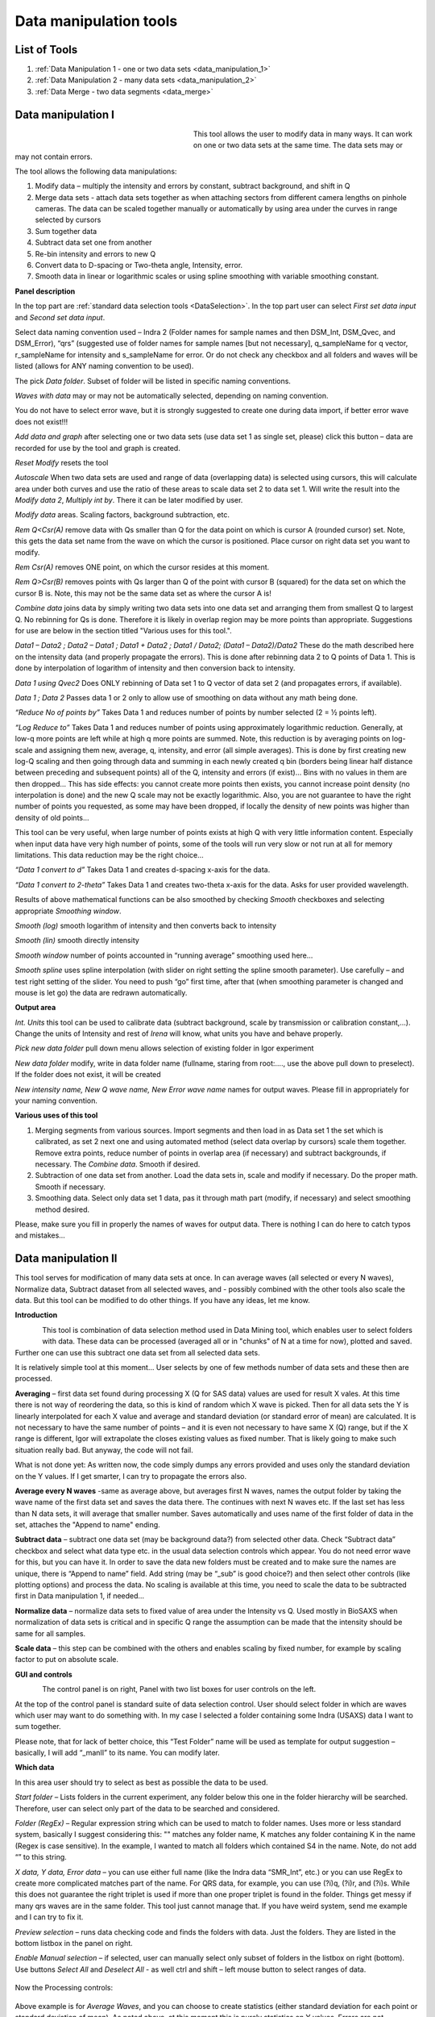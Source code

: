.. index:: Data Manipulation I

.. _data_manipulation_1:

Data manipulation tools
=======================

List of Tools
----------------

1.  :ref:`Data Manipulation 1 - one or two data sets <data_manipulation_1>`
2.  :ref:`Data Manipulation 2 - many data sets <data_manipulation_2>`
3.  :ref:`Data Merge - two data segments <data_merge>`

Data manipulation I
-------------------

.. Figure:: media/DataManipulation1.png
           :align: left
           :width: 280px
           :figwidth: 300px


This tool allows the user to modify data in many ways. It can work on one or two data sets at the same time. The data sets may or may not contain errors.

The tool allows the following data manipulations:

1. Modify data – multiply the intensity and errors by constant, subtract    background, and shift in Q

2. Merge data sets - attach data sets together as when attaching sectors    from different camera lengths on pinhole cameras. The data can be scaled together manually or automatically by using area under the curves in range selected by cursors

3. Sum together data

4. Subtract data set one from another

5. Re-bin intensity and errors to new Q

6. Convert data to D-spacing or Two-theta angle, Intensity, error.

7. Smooth data in linear or logarithmic scales or using spline smoothing with variable smoothing constant.

**Panel description**

In the top part are :ref:`standard data selection tools <DataSelection>`. In the top part user can select *First set data input* and \ *Second set data input*.

Select data naming convention used – Indra 2 (Folder names for sample names and then DSM\_Int, DSM\_Qvec, and DSM\_Error), “qrs” (suggested use of folder names for sample names [but not necessary], q\_sampleName for q vector, r\_sampleName for intensity and s\_sampleName for error. Or do not check any checkbox and all folders and waves will be listed (allows for ANY naming convention to be used).

The pick *Data folder*. Subset of folder will be listed in specific naming conventions.

*Waves with data* may or may not be automatically selected, depending on naming convention.

You do not have to select error wave, but it is strongly suggested to create one during data import, if better error wave does not exist!!!

*Add data and graph* after selecting one or two data sets (use data set 1 as single set, please) click this button – data are recorded for use by the tool and graph is created.

*Reset Modify* resets the tool

*Autoscale* When two data sets are used and range of data (overlapping data) is selected using cursors, this will calculate area under both curves and use the ratio of these areas to scale data set 2 to data set 1. Will write the result into the *Modify data 2*, *Multiply int by*. There it can be later modified by user.

*Modify data* areas. Scaling factors, background subtraction, etc.

*Rem Q<Csr(A)* remove data with Qs smaller than Q for the data point on which is cursor A (rounded cursor) set. Note, this gets the data set name from the wave on which the cursor is positioned. Place cursor on right data set you want to modify.

*Rem Csr(A)* removes ONE point, on which the cursor resides at this moment.

*Rem Q>Csr(B)* removes points with Qs larger than Q of the point with cursor B (squared) for the data set on which the cursor B is. Note, this may not be the same data set as where the cursor A is!

*Combine data* joins data by simply writing two data sets into one data set and arranging them from smallest Q to largest Q. No rebinning for Qs is done. Therefore it is likely in overlap region may be more points than appropriate. Suggestions for use are below in the section titled "Various uses for this tool.".

*Data1 – Data2 ; Data2 – Data1 ; Data1 + Data2 ; Data1 / Data2; (Data1 – Data2)/Data2* These do the math described here on the intensity data (and properly propagate the errors). This is done after rebinning data 2 to Q points of Data 1. This is done by interpolation of logarithm of intensity and then conversion back to intensity.

*Data 1 using Qvec2* Does ONLY rebinning of Data set 1 to Q vector of data set 2 (and propagates errors, if available).

*Data 1 ; Data 2* Passes data 1 or 2 only to allow use of smoothing on data without any math being done.

*“Reduce No of points by”* Takes Data 1 and reduces number of points by number selected (2 = ½ points left).

*“Log Reduce to”* Takes Data 1 and reduces number of points using approximately logarithmic reduction. Generally, at low-q more points are left while at high q more points are summed. Note, this reduction is by averaging points on log-scale and assigning them new, average, q, intensity, and error (all simple averages). This is done by first creating new log-Q scaling and then going through data and summing in each newly created q bin (borders being linear half distance between preceding and subsequent points) all of the Q, intensity and errors (if exist)… Bins with no values in them are then dropped… This has side effects: you cannot create more points then exists, you cannot increase point density (no interpolation is done) and the new Q scale may not be exactly logarithmic. Also, you are not guarantee to have the right number of points you requested, as some may have been dropped, if locally the density of new points was higher than density of old points…

This tool can be very useful, when large number of points exists at high Q with very little information content. Especially when input data have very high number of points, some of the tools will run very slow or not run at all for memory limitations. This data reduction may be the right choice…

*“Data 1 convert to d”* Takes Data 1 and creates d-spacing x-axis for the data.

*“Data 1 convert to 2-theta”* Takes Data 1 and creates two-theta x-axis for the data. Asks for user provided wavelength.

Results of above mathematical functions can be also smoothed by checking *Smooth* checkboxes and selecting appropriate *Smoothing window*.

*Smooth (log)* smooth logarithm of intensity and then converts back to intensity

*Smooth (lin)* smooth directly intensity

*Smooth window* number of points accounted in “running average” smoothing used here…

*Smooth spline* uses spline interpolation (with slider on right setting the spline smooth parameter). Use carefully – and test right setting of the slider. You need to push “go” first time, after that (when smoothing parameter is changed and mouse is let go) the data are redrawn automatically.

**Output area**

*Int. Units* this tool can be used to calibrate data (subtract background, scale by transmission or calibration constant,...). Change the units of Intensity and rest of *Irena* will know, what units you have and behave properly.

*Pick new data folder* pull down menu allows selection of existing folder in Igor experiment

*New data folder* modify, write in data folder name (fullname, staring from root:…., use the above pull down to preselect). If the folder does not exist, it will be created

*New intensity name, New Q wave name, New Error wave name* names for output waves. Please fill in appropriately for your naming convention.

**Various uses of this tool**

1. Merging segments from various sources. Import segments and then load in as Data set 1 the set which is calibrated, as set 2 next one and using automated method (select data overlap by cursors) scale them together. Remove extra points, reduce number of points in overlap area (if necessary) and subtract backgrounds, if necessary. The *Combine data*. Smooth if desired.

2. Subtraction of one data set from another. Load the data sets in, scale and modify if necessary. Do the proper math. Smooth if necessary.

3. Smoothing data. Select only data set 1 data, pas it through math part (modify, if necessary) and select smoothing method desired.

Please, make sure you fill in properly the names of waves for output data. There is nothing I can do here to catch typos and mistakes…

.. index:: Data Manipulation II

.. _data_manipulation_2:

Data manipulation II
--------------------

This tool serves for modification of many data sets at once. In can average waves (all selected or every N waves), Normalize data, Subtract dataset from all selected waves, and - possibly combined with the other tools also scale the data. But this tool can be modified to do other things. If you have any ideas, let me know.

**Introduction**

.. Figure:: media/DataManipulation2.png
           :align: left
           :width: 460px

This tool is combination of data selection method used in Data Mining tool, which enables user to select folders with data. These data can be processed (averaged all or in "chunks" of N at a time for now), plotted and saved. Further one can use this subtract one data set from all selected data sets.

It is relatively simple tool at this moment… User selects by one of few methods number of data sets and these then are processed.

**Averaging** – first data set found during processing X (Q for SAS data) values are used for result X vales. At this time there is not way of reordering the data, so this is kind of random which X wave is picked. Then for all data sets the Y is linearly interpolated for each X value and average and standard deviation (or standard error of mean) are calculated. It is not necessary to have the same number of points – and it is even not necessary to have same X (Q) range, but if the X range is different, Igor will extrapolate the closes existing values as fixed number. That is likely going to make such situation really bad. But anyway, the code will not fail.

What is not done yet: As written now, the code simply dumps any errors provided and uses only the standard deviation on the Y values. If I get smarter, I can try to propagate the errors also.

**Average every N waves** -same as average above, but averages first N waves, names the output folder by taking the wave name of the first data set and saves the data there. The continues with next N waves etc. If the last set has less than N data sets, it will average that smaller number. Saves automatically and uses name of the first folder of data in the set, attaches the "Append to name" ending.

**Subtract data** – subtract one data set (may be background data?) from selected other data. Check “Subtract data” checkbox and select what data type etc. in the usual data selection controls which appear. You do not need error wave for this, but you can have it. In order to save the data new folders must be created and to make sure the names are unique, there is “Append to name” field. Add string (may be “\_sub” is good choice?) and then select other controls (like plotting options) and process the data. No scaling is available at this time, you need to scale the data to be subtracted first in Data manipulation 1, if needed…

**Normalize data** – normalize data sets to fixed value of area under the Intensity vs Q. Used mostly in BioSAXS when normalization of data sets is critical and in specific Q range the assumption can be made that the intensity should be same for all samples.

**Scale data** – this step can be combined with the others and enables scaling by fixed number, for example by scaling factor to put on absolute scale.

**GUI and controls**

.. Figure:: media/DataManipulation3.png
           :align: left
           :width: 460px

The control panel is on right, Panel with two list boxes for user controls on the left.

At the top of the control panel is standard suite of data selection control. User should select folder in which are waves which user may want to do something with. In my case I selected a folder containing some Indra (USAXS) data I want to sum together.

Please note, that for lack of better choice, this “Test Folder” name will be used as template for output suggestion – basically, I will add “\_manII” to its name. You can modify later.

**Which data**

In this area user should try to select as best as possible the data to be used.

*Start folder* – Lists folders in the current experiment, any folder below this one in the folder hierarchy will be searched. Therefore, user can select only part of the data to be searched and considered.

*Folder (RegEx)* – Regular expression string which can be used to match to folder names. Uses more or less standard system, basically I suggest considering this: "" matches any folder name, K matches any folder containing K in the name (Regex is case sensitive). In the example, I wanted to match all folders which contained S4 in the name. Note, do not add “” to this string.

*X data, Y data, Error data* – you can use either full name (like the Indra data “SMR\_Int”, etc.) or you can use RegEx to create more complicated matches part of the name. For QRS data, for example, you can use (?i)q, (?i)r, and (?i)s. While this does not guarantee the right triplet is used if more than one proper triplet is found in the folder. Things get messy if many qrs waves are in the same folder. This tool just cannot manage that. If you have weird system, send me example and I can try to fix it.

*Preview selection* – runs data checking code and finds the folders with data. Just the folders. They are listed in the bottom listbox in the panel on right.

*Enable Manual selection* – if selected, user can manually select only subset of folders in the listbox on right (bottom). Use buttons *Select All* and *Deselect All* - as well ctrl and shift – left mouse button to select ranges of data.

.. Figure:: media/DataManipulation4.png
           :align: center
           :width: 330px


Now the Processing controls:

.. Figure:: media/DataManipulation5.png
           :align: center
           :width: 330px

Above example is for *Average Waves*, and you can choose to create statistics (either standard deviation for each point or standard deviation of mean). As noted above, at this moment this is purely statistics on Y values, Errors are not considered.

Here is example for Subtract data:

.. Figure:: media/DataManipulation6.png
           :align: center
           :width: 330px

with the second tab:

.. Figure:: media/DataManipulation7.png
           :align: center
           :width: 330px

**Output options**

.. Figure:: media/DataManipulation8.png
           :align: center
           :width: 330px

Note the "Append to name" varies based on tool used. When the folder and data names are inaccessible to users it means that output is multiple data sets and therefore the names will be created on fly using the "Append to name" string. You can modify as needed.

*Display result?* and *Display Source data?*

Will cause that a graph with results and source data will be presented when *Process data is pushed.*

.. Figure:: media/DataManipulation9.png
           :align: center
           :width: 390px

Example of plot with data with average.

*New Folder name and X, Y, Err names* - folder needs to be with path (keep it short), separated by `:` No need to add ‘ ‘ to names with spaces, the code will fix it. If a name is too long (more than 30 characters) it will be cut short. Wave names are simple strings, can contain spaces, but no special characters. No +, -, and other weird symbols.

Other controls below control how the output graph looks like.

If the results look good and you like them, use *Save data* button, which will store the data in the folder and under names in the above controls.

**Average every N waves controls**

.. Figure:: media/DataManipulation10.png
           :align: center
           :width: 330px

Here are specifics... Save button is disabled, as the data must be saved automatically, control names of the data by changing the "Append to name" field.

Data can be processed all or manually selected.

Note that plotting is bit challenging in this case, so do not expect perfect results of the plots. Basically seems like logic to plot both Source data and results is failing as the code cannot distinguish between them and format them differently.

**Subtract data controls**

.. Figure:: media/DataManipulation11.png
           :width: 45%
.. Figure:: media/DataManipulation12.png
           :width: 45%

Select “\ *Subtract data”* checkbox to get the data selection controls.

Use of other controls is same as listed above.

Set “\ *Append to name*\ ” string to something meaningful (and not too
long).

**Errors and Post processing tabs**

Added around Irena version 2.5x, these tabs are processed after the processing and provide more options to modify the data.

.. Figure:: media/DataManipulation13.png
          :width: 45%
.. Figure:: media/DataManipulation14.png
          :width: 45%

The errors tabs can be used if the input data do not have proper uncertainties, have none to start with or processing makes the original not practical. You can create Errors (Uncertainties) with two different
methods.

Post processing enables you to further modify data after they were processed through the system - Scale them (e.g., put on absolute scale), Reduce number of points (log-q rebin the data) and set Intensity units to appropriate unit - cm\ :sup:`2`/cm:sup:`3`, cm\ :sup:`2`/g, or arbitrary, so *Irena* is aware of the data units.

.. index:: Merge 2 data sets

.. _data_merge:

Data merging
------------

This tool is used to merge to segments of data covering overlapping q, two-theta (tth), or d ranges. The tool can handle SAXS as well as WAXS data. This is common situation for 9ID USAXS/SAXS/WAXS instrument, which collects data with three different geometries sequentially. Each data set for the same sample is reduced individually and then user has three individual segments of data, which can be combined together to create one new data set covering all of the q range.

It should be pointed out, that this is generally **BAD IDEA**. Data from segments collected at different distances or using different detectors will invariably have different resolutions, uncertainties, etc. Better data analysis software (e.g., Irena Modeling package or GSAS-II) should allow to analyze data consisting of multiple independent segments, where the differences in resolution and uncertainties calculations can be handled better. **You have been warned. Proceed at your own peril.**

This tool can help to merge two data sets at time. It is designed to efficiently scale second data set, subtract background from the first data set, and optionally q/d/tth-shift any *ONE* of the two data sets - and merge the data together as easily and as efficiently as possible. It can do it manually by selecting each data set individually or sequentially, by selecting sets of data sets and processing all at once. It can also fit Data 1 set of data with function dependence (power law, power law with background or Porod with background) and use the fit results to create smooth version fo the data. This significantly improves fit between the two segments when Data 1 high-q area is very noisy.

Please note, that the function of this tool is pretty limited. More functionality is available in the Data manipulation I and Data manipulation II. I do not plan to add other “missions” to this tool, use the other tools for anything, which is more advanced.

**Introduction**

Data requirements: To merge two data sets you need to have data of one of the two naming structures:

*USAXS data*: Inside root:USAXS: folder, name of the folder represents the sample name and the data are named SMR\_Int/SMR\_Qvec/SMR\_Error or DSM\_Int/DSM\_Qvec/DSM\_Error. Optionally you can have SMR/DSM\_dQ which is Q resolution wave. These data are, if present, properly passed through the calculations.

*QRS data*: Folder name represents the sample name and inside this folder you have three or four waves: Q\_SampleName, R\_SampleName (Intensity), S\_SampleName (Intensity uncertainty), optionally W\_SampleName (Q resolution). You can also have data Irena & Nika consider QRS also : consisting of d\_SampleName, R\_SampleName (Intensity), S\_SampleName or t\_SampleName, R\_SampleName (Intensity), S\_SampleName. The difference is that wave starting with t contains (x-axis) expressed in two-theta (in degrees) and wave starting with d contains d-spacing (in Angstroms).

No other naming system is supported at this time and if needed, it will need to be added into the system (request it, justify and send examples…).

**What can be done**:

*Main Step*: User selects the overlapping range of Qs for the data. The data are trimmed at these Qs! Code has 4 parameters of merging, 0, 1, 2 or 3 can be optimized at the same time :

1.  Data 1 background - Data 1 = lower-q data, assumed to be the correctly (e.g., absolutely) calibrated, are expected to have potentially flat background at high-q.
2.  Data 2 scaling - Data 2 = higher-q data, need to be scaled to Data 1 with scaling factor.
3.  Data 1 or 2 q/d/tth-shift - Data 1 or 2 can have q (d or t) shifted if to compensate for any misalignment between the segments. Typically this means user or staff failed to properly calibrate the instrument and it is strongly suggested to fix the calibration and reduce the data again to fix this misfit.  Allowed q/d/t shift is limited to be at most ½ of the q value for the first point on the second segment. This may not work as well for d type data which are kind of unique case anyway.

Each parameter can be individually selected for optimization - or if known, can be inserted manually in the field. Keep in mind, that it is user's job to set the value back to 0 or 1 if they decide not to use this parameter.

These parameters are optimized using Igor Optimize function to minimize the misfit between the intensity points in the overlapping q/d/tth range.

*Optional - when "Merge method" is "Extrap. Data1 and Optimize"*: User can fit "First data set" end of data (high-q range for this set) with one of few functions. Code will then use the fitted parameters to replace the noisy fitted data with the smooth functional dependence. This helps with data which are noisy and where regular method of Optimizing overlap does not work too well...

Note, that Data manipulation I tool uses similar code. The Data manipulation tool I creates new folder/waves with names modified by adding **“\_comb**\ ” at their end. This tool adds **“\_mrg**\ ” at the end. User can change the term added to folder name in the lower right corner field on the panel.

Below is the GUI panel itself. ***Please NOTE : This tools is one large panel and requires 1280x800 screen size. It will NOT run on smaller screen sizes. ***

.. Figure:: media/DataManipulation15.jpg
           :align: center
           :width: 750px


The GUI is bit uncharacteristically one large panel with left part being Data selection and right side being processing and data view selection.

**Data selection**

.. Figure:: media/DataManipulation16.jpg
           :align: left
           :width: 330px

At the top are controls for Data 1 (low-q, calibrated data) and Data 2 (high-q, to be scaled) data sets.

**USAXS, QRS(QIS) checkboxes** – which data naming system you are using?

**DSM/2D colim? - SMR colim? checkboxes** – specific selection for USAXS data. If Slit smeared data are used (SMR_Int etc), use SMR checkbox, if desmeared data are used (DSM_Int etc.) use DSM checkbox. Note, that his also inserts "_u" or "_270" in Folder match string for Second data set. This is helping USAXS users select proper data for merging.

**Start folder** – select folder, where the data are located. Pick the highest folder you can (do not leave on root:), some of the features require that the names in the listbox are single folder name only. Some features will work fine even when the names are full or partial path to data. So pick the highest folder you can.

**Folder match string (RegEx)** : Use this field to mask as well the data names as possible. Here are some suggestions:

If you want to show only sample names with some string (e.g., “Jong”) in it, simply type in this field the string itself (without quotes). Note: unless you type in some modifiers, this field is case sensitive.

If you want to show only sample names, which do NOT contain some string (e.g., “Jong”), type in this field following string (without quotes) : “^((?!Jong).)\*$” Again, this is case sensitive.

If you want to be more creative, see notes below the listbox with some cheatsheet instructions. If you want more, you will need to become expert on Regular expressions. Google can help, I cannot...

**Sort Folders** : This enables to sort the folder names using many different options. Hopefully, one is appropriate for your needs. If not, let me know and send me example of data, may be I can add it.

**Sort USAXS/SAXS/WAXS data** button : On the APS 9ID USAXS the data are collected sequentially using relatively customary naming system and in this case it is possible for the code to identify (mostly) which Data 1 (USAXS) and Data 2 (SAXS or WAXS) belong together. This button will locate such pairs of data sets, reorder the listbox to show those at the top and select those, so these can be easily processed in batch.

If USAXS/SAXS/WAXS data collection is done correctly, all three segments belonging to the same sample will have same "order" number - that is the "_0000" number which instrument attaches to user sample name. Note, that in Nika during reduction appends to the name segment designation similar to "_C" for circular average, "_u" for USAXS slit smeared data and "_270_30" for SAXS pinhole data. Sorting should manage this and still align to the same lines appropriate names. User needs to check.

Please check the “History area” in Igor pro (ctrl-J or cmd-J will get you command line and history area). The code will make record here on the matched and not matched data sets.

*It is unlikely data from any other source, than APS USAXS instrument, would work with this button. It is highly unlikely!*

**Data selections Listbox - operations**

This is important, please read carefully:

1. To add data set, double click on it. Note, that the speed of double click seems to be important (likely computer specific setting, I have no control of this in Igor) and this requires bit testing and experience.

2. To select a range of data you need to use modifier keys.

To select separate individual cells, hold down CMD or Ctrl key and click on the cells. You can add any number of cells in any order. Second click on the cell will unselect it.

To select continuous range of cells, click on the first one and then hold down shift key and click on the end of the range you want to select. You can select one column or two columns of cells like here:

.. Figure:: media/DataManipulation17.png
           :align: center
           :width: 330px


However, what if you need this?

.. Figure:: media/DataManipulation18.png
           :align: center
           :width: 330px


In this case you do this: click at the corner of first area (e.g. left top cell), hold down shift and click on the other end (bottom cell) in this column. This will select range of cells in that column of data. Then left shift go and held down the CMD/Ctrl key and click at the top cell of the other column (right top cell), change back to holding shift key and click at the last corner cell (in this case lower right cell).

This may be important, see processing/operations…

**Operations and processing**

.. Figure:: media/DataManipulation19.jpg
           :align: left
           :width: 430px


Please note, that there is red colored vertical button between the data selection and graph which can save data or process and save data when appropriate. If the data loaded in the tool are not saved, the button is read, when the are, it changes color to grey. There is pair of buttons at the top - "Process data" and "Save Data" which are each doing separately appropriate functions.

The tool has two main modes of operation

1.  **Test mode**  when user loads in two data sets and selects the proper range of Qs where data overlap, sets all other parameters and conditions, can push many times the "Process data" button to test settings etc. If user decides to save data, there is "Save data" button for this. This is basic setup mode for selecting proper settings.
2.  **Merge mode** which enables user to process - with settings selected using test mode - process many data sets quickly and efficiently.

**Merge Method description**

There are currently two Merge methods. Some has been already described above, but here are the details.

1. **Optimized Overlap** This is the main part of the Data Merging tool. This is done always and is default method of this tool. If you push button "Reset merge params" this method is selected. If data have sufficiently good quality for both data sets over sufficient q/point range, this is preferred method. In this case the code will take the overlapping region in data and optimize values of all selected Parameters (Data 1 Backg., Data 2 Scaling, Data 1 or 2 Q shift). Any number of parameters can be selected. Value of the others, if known, can be put in by users manually. Default is to fit Data 1 Background and Data 2 scaling. Data 1 and 2 Q shift is assumed to be 0. Combined data contain Data 1 from their minimum Q to the high Q of overlap region. Data 2 start at low Q of overlap region and go to their high Q. In the overlap region you have both Data 1 and Data 2 points.
1. **Optimized Overlap, trim Data1** This is same method as "Optimized Overlap", but when data are combined, Data1 are used only to the low Q of the overlap region. Then Data 2 start. Therefore, there is not region in which there would be both Data 1 and Data 2 points. Overlapping region is using ONLY Data 2. This often results in less noise in the overlapping region, especially on USAXS where high Q may be very noisy and have high uncertainties. 
3. **Extrap. Data1 and Optimize** This is optional part of the process. If selected, Data 1 is first fitted with function selected in "Extrap fnc." popup (below the "Merge method popup") - options are Porod (Intensity = Backgr. + Const * Q\ :sup:`-4`), "Power Law" (Intensity = Const * Q\ :sup:`-P`) or "Power law w Backg" (Intensity = Backgr. + Const * Q\ :sup:`-P`). Range of data used for fitting is selected by cursors C and D, which are placed in the graph when needed. The look like cross and have letters next to them:

.. Figure:: media/DataManipulation20.jpg
           :align: left
           :width: 430px


User needs to select proper range of data where the appropriate "Extrap. fnc."" is suitable. These data are then fitted and resulting parameters are being used to generate new, smooth data points calculated from the functions for original Q values. These are generated for Data1 points between the cursor C and Cursor B (rectangular) which designated high-q range of Data 1 which is used for overlap optimization and for merged data. This is important - the code replaces original (noisy) data with smooth functional data. It leaves original uncertainties on the points. See step wise description bit later for use details.

Other checkbox/controls functions:

**Process** **individually** checkbox – in this case user can pick (double click) on a Data 1 cell, then on Data 2 cell in the listbox. Code will automatically merge the data and show results. Depending on the checkbox “\ **Save immediately”** selection the merged data are either immediately saved (when “\ **Save immediately**\ ” is checked) or this saving is left to user (use the vertical button “Save data” between the Listbox and graph or "Save data" button above the graph, same function in this case).

**Process as sequence** checkbox – when checked, the code assumes that there are two ranges of data selected in the Listbox – same number of Data 1 and Data 2. It will assign first Data 1 selection to the first Data 2 selection, merge them and save them. The go on next selection (second Data 1 is merged with second Data 2 selected) etc.

**Overwrite existing data** checkbox – if selected the tool will overwrite any prior data in the location where it is directed to save the merged data. I suspect this is what most people will want. If NOT selected, the code will create new, unique, target folder each time and user can create potentially huge number of garbage containing folders with test data which are useless. Keep this in mind.

**Here are values / checkboxes for optimization**

.. Figure:: media/DataManipulation21.jpg
           :align: left
           :width: 280px


The top 4 values show the values used for scaling/merging procedures. Note the space between the Data 1 Background and Data 2 scaling. If your Data 1 data are USAXS data the  option to "D 1 Q/d/tth shift" will NOT be available, USAXS calibration is guaranteed. "D 1 Q/d/tth shift" allows at to shift Data 1 in Q/d/tth, "D 2 Q/d/tth shift" can shift Data 2. Only one of the data segments can be shifted via optimization. User can punch in numbers manually, but it is likely impossible to suggest at all!!!!

 User can either check the "Fit?" checkbox next to them and have them Optimized each time or uncheck it and input proper value - if known. In the case above the Background and Scaling are fitted, Q shift is set to 0. This should be default use case.

The **Data 1 Q max** is the end of the Q range (high Q of the low-q data segment). Defaults to point before last on Data 1 set. You can either change this value by typing in or by dragging the cursor B (rectangle) to new place.

**Data 2 Q start** is the start of the Q range used for Data 2 (lowest considered Q for high-q segment). Defaults to the second point on the Data 2 and cannot be set lower due to mathematical reasons of the code doing optimization.

**Graph content:**

.. Figure:: media/DataManipulation22.jpg
           :align: center
           :width: 530px

Red are Data 1 plotted against left axis, Black are Data 2 plotted against right axis and Blue are Merged data. Cursors A (round one, on Black Data 2) and B (rectangular one, on red Data 1) are used to select overlap region which will be used for optimization. Points on Data 2 left of cursor A and on Data 1 right of cursor B are removed. Cursors C and D (crosses with letter designation) are present only when Method "Extrap. Data1 and Optimize" is selected and on Data 1. They are used to select range of data used to fit the function. Also, data points between cursor C and B are replaced during processing with calculated values from the result of the fit.

**Folder strings:**

.. Figure:: media/DataManipulation23.jpg
           :align: center
           :width: 550px

These show full path to the Data 1 and Data 2. These two cannot be changed by user. "Modif" field bottom left can be used to set what modifier is used to create folder name for merged data - see below.

Merged Data path+folder name is generated based on Data 1 path and depends on the type of data used (USAXS vs QRS). This one user can actually type into and assuming the path makes sense (the names are valid and it can be used as Igor Path), the path will be created and data saved there. Note, if you type in path which contains data already, those may be overwritten. The checkbox “\ **Overwrite existing data**\ ” really controls how the new path name is auto-created and does not control (for now) saving data. So if you are typing in path yourself, be careful to type in unique path or expect data to be potentially overwritten.

**Sequence processing and data selection**

As noted above, when **Process as sequence** checkbox is checked, the code assumes that there are two ranges of data selected in the Listbox – same number of Data 1 and Data 2. It will assign first Data 1 selection to the first Data 2 selection, merge them and save them. The go on next selection (second Data 1 is merged with second Data 2 selected) etc.

Note, that you MUST provide the right order in the listbox. That is why it is critical to find correct sorting routine. The pairs do not have to be on the same line, but they have to in the right order from the top of the selection for Data 1 and Data 2.

This WILL WORK:

.. Figure:: media/DataManipulation24.png
           :align: left
           :width: 390px


In this case the first Data 1 (320nm\_1pct) will be merged with first Data 2 (320nm\_1pct), then second pair (10pct) etc. Note, that I could not select the data further since the 320nm\_Blank has no matching Data 2 set and broke the sequence.

Saving data - wave note change:

My code uses wave notes to store additional information. After merging the data, the code adds following information (example):

Data from merged=root\:USAXS\:'07\_18\_Jan':S118\_Jong\_320nm\_40pct:;Data
merged with=root\:SAXS\:Jong\_320nm\_40pct\_4001\_usx:;

If these data would be already merged and these keys would already exist, new content is added, separated by “,” to these keys, so there would be multiple folder names in these fields in order these segments were added. Somehow I do not think this will cause much confusion.

**Quick walk through procedure**

Here is quick walk through data merging using the "Extrap. Data1 and Optimize" with example Figures. In this case we have two segmens of measurement which overlap very poorly as the scattering intensity in Data 1 (USAXS) is low at high-q. This will not work well with regular merge routine. Scaling and background subtraction in this case are very dependent on range of data selected for optimization - which suggests this is not reliable result. In this case I selected "Extrap. Data1 and Optimize" and using cursors C and D selected q range where data follow power law scattering and, in this case, where background is negligible. See next figure:


.. Figure:: media/DataManipulation25.jpg
           :align: left
           :width: 690px

I have selected "Power law" as Extrapolation function. I selected reasonable overlap q range - this is matter of try and test. I selected to fit Data 1 Background and Data 2 scaling. I am in test mode, I can push "Process data" button and see results.


.. Figure:: media/DataManipulation26.jpg
           :align: left
           :width: 690px

If I zoom in the data and look at them in detail, it should be clear what happened


.. Figure:: media/DataManipulation27.jpg
           :align: left
           :width: 690px

As you can see, original noisy Data 1 points (red data) are replaced between cursor C and B with smooth power law data (with original error bars). Those data are then merged with the Data 2 which are nearly perfectly scaled to Data 1, even though the overlap region is quite small (there are only 6 points of each data in the overlap region). Since the Data 1 are here approximated with lots more data points to create data for overlap, the robustness of this merging is much higher than when 6 noisy points are used. Also, since the cursor D is at lower q value than even cursor A, merging data are calculated from more, less noise, more robust points. Assuming the Power law is correct approximation of data in the selected range between cursor C and B, this is better way of merging data.

Now I can push "Save Data" button and actually, in this case, use same setting for all of the data I have in the set, since they are all very similar.
